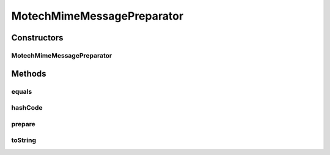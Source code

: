.. java:import:: org.motechproject.email.model Mail

.. java:import:: org.springframework.mail.javamail MimeMessageHelper

.. java:import:: org.springframework.mail.javamail MimeMessagePreparator

.. java:import:: javax.mail MessagingException

.. java:import:: javax.mail.internet MimeMessage

.. java:import:: java.util Objects

MotechMimeMessagePreparator
===========================

.. java:package:: org.motechproject.email.service.impl
   :noindex:

.. java:type:: public class MotechMimeMessagePreparator implements MimeMessagePreparator

Constructors
------------
MotechMimeMessagePreparator
^^^^^^^^^^^^^^^^^^^^^^^^^^^

.. java:constructor:: public MotechMimeMessagePreparator(Mail mail)
   :outertype: MotechMimeMessagePreparator

Methods
-------
equals
^^^^^^

.. java:method:: @Override public boolean equals(Object obj)
   :outertype: MotechMimeMessagePreparator

hashCode
^^^^^^^^

.. java:method:: @Override public int hashCode()
   :outertype: MotechMimeMessagePreparator

prepare
^^^^^^^

.. java:method:: @Override public void prepare(MimeMessage mimeMessage) throws MessagingException
   :outertype: MotechMimeMessagePreparator

toString
^^^^^^^^

.. java:method:: @Override public String toString()
   :outertype: MotechMimeMessagePreparator

